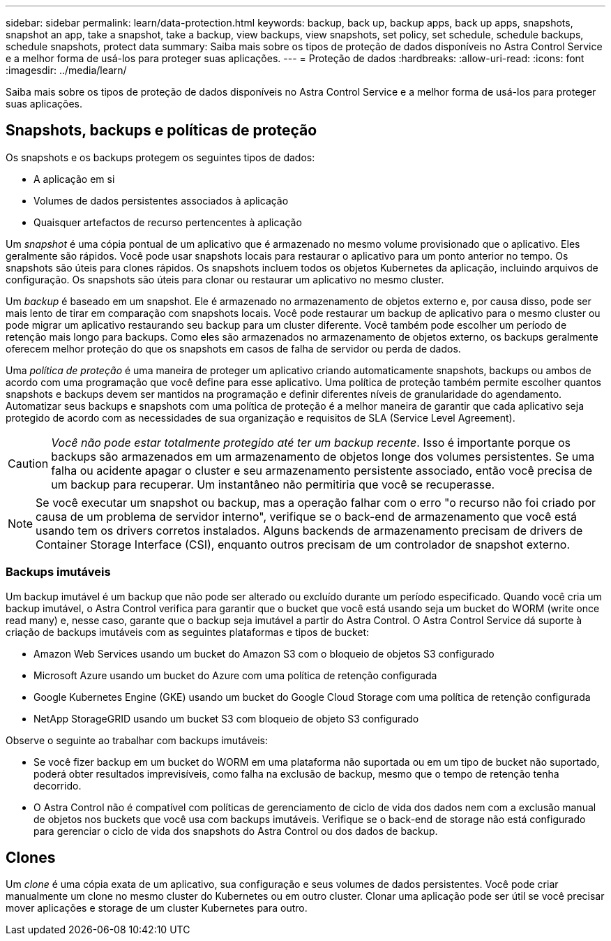 ---
sidebar: sidebar 
permalink: learn/data-protection.html 
keywords: backup, back up, backup apps, back up apps, snapshots, snapshot an app, take a snapshot, take a backup, view backups, view snapshots, set policy, set schedule, schedule backups, schedule snapshots, protect data 
summary: Saiba mais sobre os tipos de proteção de dados disponíveis no Astra Control Service e a melhor forma de usá-los para proteger suas aplicações. 
---
= Proteção de dados
:hardbreaks:
:allow-uri-read: 
:icons: font
:imagesdir: ../media/learn/


[role="lead"]
Saiba mais sobre os tipos de proteção de dados disponíveis no Astra Control Service e a melhor forma de usá-los para proteger suas aplicações.



== Snapshots, backups e políticas de proteção

Os snapshots e os backups protegem os seguintes tipos de dados:

* A aplicação em si
* Volumes de dados persistentes associados à aplicação
* Quaisquer artefactos de recurso pertencentes à aplicação


Um _snapshot_ é uma cópia pontual de um aplicativo que é armazenado no mesmo volume provisionado que o aplicativo. Eles geralmente são rápidos. Você pode usar snapshots locais para restaurar o aplicativo para um ponto anterior no tempo. Os snapshots são úteis para clones rápidos. Os snapshots incluem todos os objetos Kubernetes da aplicação, incluindo arquivos de configuração. Os snapshots são úteis para clonar ou restaurar um aplicativo no mesmo cluster.

Um _backup_ é baseado em um snapshot. Ele é armazenado no armazenamento de objetos externo e, por causa disso, pode ser mais lento de tirar em comparação com snapshots locais. Você pode restaurar um backup de aplicativo para o mesmo cluster ou pode migrar um aplicativo restaurando seu backup para um cluster diferente. Você também pode escolher um período de retenção mais longo para backups. Como eles são armazenados no armazenamento de objetos externo, os backups geralmente oferecem melhor proteção do que os snapshots em casos de falha de servidor ou perda de dados.

Uma _política de proteção_ é uma maneira de proteger um aplicativo criando automaticamente snapshots, backups ou ambos de acordo com uma programação que você define para esse aplicativo. Uma política de proteção também permite escolher quantos snapshots e backups devem ser mantidos na programação e definir diferentes níveis de granularidade do agendamento. Automatizar seus backups e snapshots com uma política de proteção é a melhor maneira de garantir que cada aplicativo seja protegido de acordo com as necessidades de sua organização e requisitos de SLA (Service Level Agreement).


CAUTION: _Você não pode estar totalmente protegido até ter um backup recente_. Isso é importante porque os backups são armazenados em um armazenamento de objetos longe dos volumes persistentes. Se uma falha ou acidente apagar o cluster e seu armazenamento persistente associado, então você precisa de um backup para recuperar. Um instantâneo não permitiria que você se recuperasse.


NOTE: Se você executar um snapshot ou backup, mas a operação falhar com o erro "o recurso não foi criado por causa de um problema de servidor interno", verifique se o back-end de armazenamento que você está usando tem os drivers corretos instalados. Alguns backends de armazenamento precisam de drivers de Container Storage Interface (CSI), enquanto outros precisam de um controlador de snapshot externo.



=== Backups imutáveis

Um backup imutável é um backup que não pode ser alterado ou excluído durante um período especificado. Quando você cria um backup imutável, o Astra Control verifica para garantir que o bucket que você está usando seja um bucket do WORM (write once read many) e, nesse caso, garante que o backup seja imutável a partir do Astra Control. O Astra Control Service dá suporte à criação de backups imutáveis com as seguintes plataformas e tipos de bucket:

* Amazon Web Services usando um bucket do Amazon S3 com o bloqueio de objetos S3 configurado
* Microsoft Azure usando um bucket do Azure com uma política de retenção configurada
* Google Kubernetes Engine (GKE) usando um bucket do Google Cloud Storage com uma política de retenção configurada
* NetApp StorageGRID usando um bucket S3 com bloqueio de objeto S3 configurado


Observe o seguinte ao trabalhar com backups imutáveis:

* Se você fizer backup em um bucket do WORM em uma plataforma não suportada ou em um tipo de bucket não suportado, poderá obter resultados imprevisíveis, como falha na exclusão de backup, mesmo que o tempo de retenção tenha decorrido.
* O Astra Control não é compatível com políticas de gerenciamento de ciclo de vida dos dados nem com a exclusão manual de objetos nos buckets que você usa com backups imutáveis. Verifique se o back-end de storage não está configurado para gerenciar o ciclo de vida dos snapshots do Astra Control ou dos dados de backup.




== Clones

Um _clone_ é uma cópia exata de um aplicativo, sua configuração e seus volumes de dados persistentes. Você pode criar manualmente um clone no mesmo cluster do Kubernetes ou em outro cluster. Clonar uma aplicação pode ser útil se você precisar mover aplicações e storage de um cluster Kubernetes para outro.
